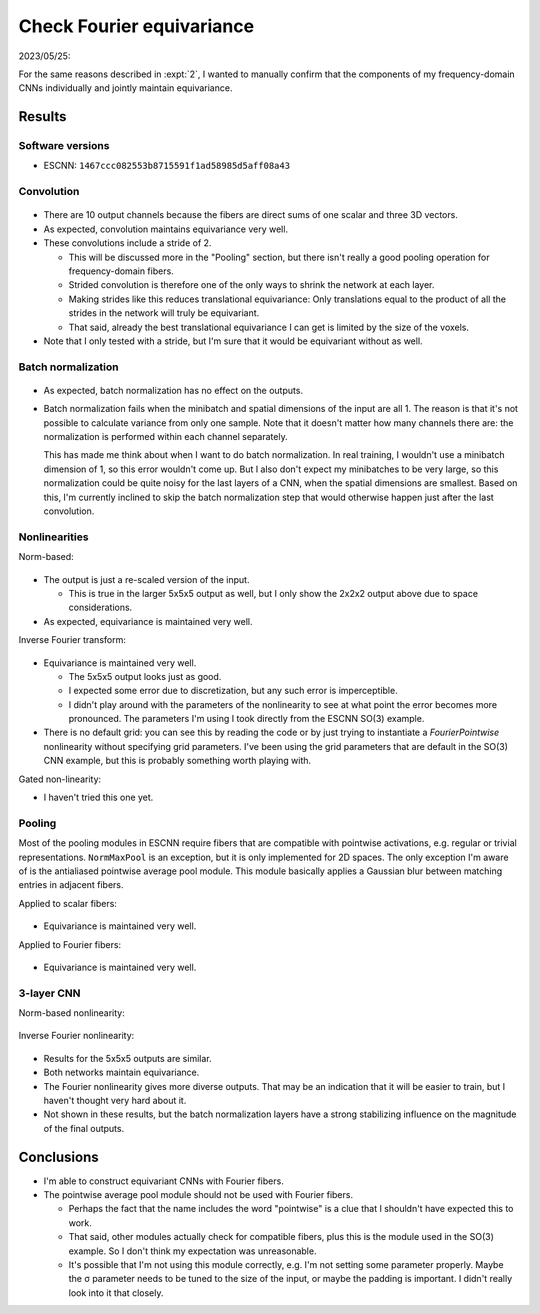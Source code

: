 **************************
Check Fourier equivariance
**************************

2023/05/25:

For the same reasons described in :expt:`2`, I wanted to manually confirm 
that the components of my frequency-domain CNNs individually and jointly 
maintain equivariance.

Results
=======

Software versions
-----------------
- ESCNN: ``1467ccc082553b8715591f1ad58985d5aff08a43``

Convolution
-----------
.. figure:: plots/conv_2.svg

- There are 10 output channels because the fibers are direct sums of one scalar 
  and three 3D vectors.

- As expected, convolution maintains equivariance very well.

- These convolutions include a stride of 2.

  - This will be discussed more in the "Pooling" section, but there isn't 
    really a good pooling operation for frequency-domain fibers. 

  - Strided convolution is therefore one of the only ways to shrink the network 
    at each layer.

  - Making strides like this reduces translational equivariance: Only 
    translations equal to the product of all the strides in the network will 
    truly be equivariant.

  - That said, already the best translational equivariance I can get is limited 
    by the size of the voxels.

- Note that I only tested with a stride, but I'm sure that it would be 
  equivariant without as well.

Batch normalization
-------------------
.. figure:: plots/batch_2.svg

- As expected, batch normalization has no effect on the outputs.

- Batch normalization fails when the minibatch and spatial dimensions of the 
  input are all 1.  The reason is that it's not possible to calculate variance 
  from only one sample.  Note that it doesn't matter how many channels there 
  are: the normalization is performed within each channel separately.

  This has made me think about when I want to do batch normalization.  In real 
  training, I wouldn't use a minibatch dimension of 1, so this error wouldn't 
  come up.  But I also don't expect my minibatches to be very large, so this 
  normalization could be quite noisy for the last layers of a CNN, when the 
  spatial dimensions are smallest.  Based on this, I'm currently inclined to 
  skip the batch normalization step that would otherwise happen just after the 
  last convolution.

Nonlinearities
--------------
Norm-based:

.. figure:: plots/relu_norm_2.svg

- The output is just a re-scaled version of the input.

  - This is true in the larger 5x5x5 output as well, but I only show the 2x2x2 
    output above due to space considerations.

- As expected, equivariance is maintained very well.

Inverse Fourier transform:

.. figure:: plots/relu_fourier_2.svg

- Equivariance is maintained very well.

  - The 5x5x5 output looks just as good.

  - I expected some error due to discretization, but any such error is 
    imperceptible.

  - I didn't play around with the parameters of the nonlinearity to see at what 
    point the error becomes more pronounced.  The parameters I'm using I took 
    directly from the ESCNN SO(3) example.

- There is no default grid: you can see this by reading the code or by just 
  trying to instantiate a `FourierPointwise` nonlinearity without specifying 
  grid parameters.  I've been using the grid parameters that are default in the 
  SO(3) CNN example, but this is probably something worth playing with.

Gated non-linearity:

- I haven't tried this one yet.

Pooling
-------
Most of the pooling modules in ESCNN require fibers that are compatible with 
pointwise activations, e.g. regular or trivial representations.  
``NormMaxPool`` is an exception, but it is only implemented for 2D spaces.  The 
only exception I'm aware of is the antialiased pointwise average pool module.  
This module basically applies a Gaussian blur between matching entries in 
adjacent fibers.

.. update:: 2023/11/30

  For a long time, I thought that this module didn't maintain equivariance at 
  all.  It turns out that the problem was that I was using even input 
  dimensions (4 and 10, specifically).  With stride = 2, the filter will only 
  line up with every edge of the image if the image's spatial dimensions are 
  all odd.  And if the filter doesn't line up with the edge, then 
  rotated/non-rotated inputs will give different outputs.

Applied to scalar fibers:

.. figure:: plots/pool_avg_in_2.svg

- Equivariance is maintained very well.

Applied to Fourier fibers:

.. figure:: plots/pool_avg_out_2.svg

- Equivariance is maintained very well.

3-layer CNN
-----------
Norm-based nonlinearity:

.. figure:: plots/seq_norm_2.svg

Inverse Fourier nonlinearity:

.. figure:: plots/seq_fourier_2.svg

- Results for the 5x5x5 outputs are similar.

- Both networks maintain equivariance.

- The Fourier nonlinearity gives more diverse outputs.  That may be an 
  indication that it will be easier to train, but I haven't thought very hard 
  about it.

- Not shown in these results, but the batch normalization layers have a strong 
  stabilizing influence on the magnitude of the final outputs.


Conclusions
===========
- I'm able to construct equivariant CNNs with Fourier fibers.

- The pointwise average pool module should not be used with Fourier fibers.

  - Perhaps the fact that the name includes the word "pointwise" is a clue that 
    I shouldn't have expected this to work.
    
  - That said, other modules actually check for compatible fibers, plus this is 
    the module used in the SO(3) example.  So I don't think my expectation was 
    unreasonable.

  - It's possible that I'm not using this module correctly, e.g. I'm not 
    setting some parameter properly.  Maybe the σ parameter needs to be tuned 
    to the size of the input, or maybe the padding is important.  I didn't 
    really look into it that closely.
